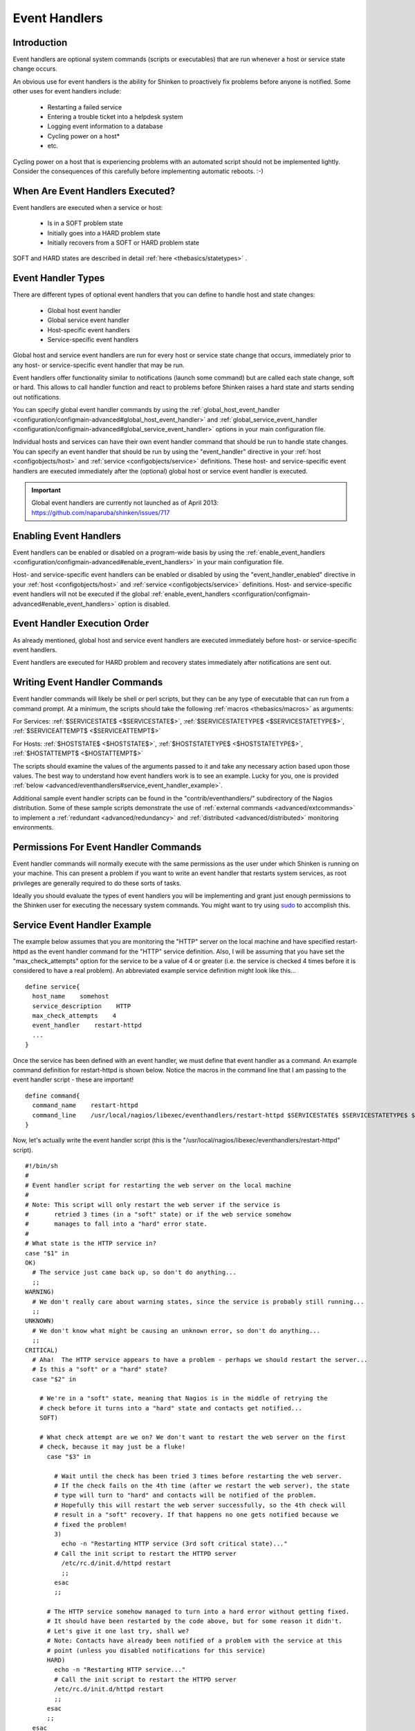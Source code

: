 .. _advanced/eventhandlers:

================
 Event Handlers 
================


Introduction 
=============

.. image:: /_static/images///official/images/eventhandlers.png
   :scale: 90 %

Event handlers are optional system commands (scripts or executables) that are run whenever a host or service state change occurs.

An obvious use for event handlers is the ability for Shinken to proactively fix problems before anyone is notified. Some other uses for event handlers include:

  * Restarting a failed service
  * Entering a trouble ticket into a helpdesk system
  * Logging event information to a database
  * Cycling power on a host*
  * etc.

Cycling power on a host that is experiencing problems with an automated script should not be implemented lightly. Consider the consequences of this carefully before implementing automatic reboots. :-)


When Are Event Handlers Executed? 
==================================

Event handlers are executed when a service or host:

  * Is in a SOFT problem state
  * Initially goes into a HARD problem state
  * Initially recovers from a SOFT or HARD problem state

SOFT and HARD states are described in detail :ref:`here <thebasics/statetypes>` .


Event Handler Types 
====================

There are different types of optional event handlers that you can define to handle host and state changes:

  * Global host event handler
  * Global service event handler
  * Host-specific event handlers
  * Service-specific event handlers

Global host and service event handlers are run for every host or service state change that occurs, immediately prior to any host- or service-specific event handler that may be run. 

Event handlers offer functionality similar to notifications (launch some command) but are called each state change, soft or hard. This allows to call handler function and react to problems before Shinken raises a hard state and starts sending out notifications.

You can specify global event handler commands by using the :ref:`global_host_event_handler <configuration/configmain-advanced#global_host_event_handler>` and :ref:`global_service_event_handler <configuration/configmain-advanced#global_service_event_handler>` options in your main configuration file.

Individual hosts and services can have their own event handler command that should be run to handle state changes. You can specify an event handler that should be run by using the "event_handler" directive in your :ref:`host <configobjects/host>` and :ref:`service <configobjects/service>` definitions. These host- and service-specific event handlers are executed immediately after the (optional) global host or service event handler is executed.


.. important::  Global event handlers are currently not launched as of April 2013: https://github.com/naparuba/shinken/issues/717


Enabling Event Handlers 
========================

Event handlers can be enabled or disabled on a program-wide basis by using the :ref:`enable_event_handlers <configuration/configmain-advanced#enable_event_handlers>` in your main configuration file.

Host- and service-specific event handlers can be enabled or disabled by using the "event_handler_enabled" directive in your :ref:`host <configobjects/host>` and :ref:`service <configobjects/service>` definitions. Host- and service-specific event handlers will not be executed if the global :ref:`enable_event_handlers <configuration/configmain-advanced#enable_event_handlers>` option is disabled.


Event Handler Execution Order 
==============================

As already mentioned, global host and service event handlers are executed immediately before host- or service-specific event handlers.

Event handlers are executed for HARD problem and recovery states immediately after notifications are sent out.


Writing Event Handler Commands 
===============================

Event handler commands will likely be shell or perl scripts, but they can be any type of executable that can run from a command prompt. At a minimum, the scripts should take the following :ref:`macros <thebasics/macros>` as arguments:

For Services: :ref:`$SERVICESTATE$ <$SERVICESTATE$>`, :ref:`$SERVICESTATETYPE$ <$SERVICESTATETYPE$>`, :ref:`$SERVICEATTEMPT$ <$SERVICEATTEMPT$>`

For Hosts: :ref:`$HOSTSTATE$ <$HOSTSTATE$>`, :ref:`$HOSTSTATETYPE$ <$HOSTSTATETYPE$>`, :ref:`$HOSTATTEMPT$ <$HOSTATTEMPT$>`

The scripts should examine the values of the arguments passed to it and take any necessary action based upon those values. The best way to understand how event 
handlers work is to see an example. Lucky for you, one is provided :ref:`below <advanced/eventhandlers#service_event_handler_example>`.

Additional sample event handler scripts can be found in the "contrib/eventhandlers/" subdirectory of the Nagios distribution. Some of these sample scripts demonstrate the use of :ref:`external commands <advanced/extcommands>` to implement a :ref:`redundant <advanced/redundancy>` and :ref:`distributed <advanced/distributed>` monitoring environments.


Permissions For Event Handler Commands 
=======================================

Event handler commands will normally execute with the same permissions as the user under which Shinken is running on your machine. This can present a problem if you want to write an event handler that restarts system services, as root privileges are generally required to do these sorts of tasks.

Ideally you should evaluate the types of event handlers you will be implementing and grant just enough permissions to the Shinken user for executing the necessary system commands. You might want to try using `sudo`_ to accomplish this.


.. _advanced/eventhandlers#service_event_handler_example:

Service Event Handler Example 
==============================


The example below assumes that you are monitoring the "HTTP" server on the local machine and have specified restart-httpd as the event handler command for the "HTTP" service definition. Also, I will be assuming that you have set the "max_check_attempts" option for the service to be a value of 4 or greater (i.e. the service is checked 4 times before it is considered to have a real problem). An abbreviated example service definition might look like this...

  
::

  define service{
    host_name    somehost
    service_description    HTTP
    max_check_attempts    4
    event_handler    restart-httpd
    ...
  }
  
Once the service has been defined with an event handler, we must define that event handler as a command. An example command definition for restart-httpd is shown below. Notice the macros in the command line that I am passing to the event handler script - these are important!

  
::

  define command{
    command_name    restart-httpd
    command_line    /usr/local/nagios/libexec/eventhandlers/restart-httpd $SERVICESTATE$ $SERVICESTATETYPE$ $SERVICEATTEMPT$
  }
  
Now, let's actually write the event handler script (this is the "/usr/local/nagios/libexec/eventhandlers/restart-httpd" script).

  
::

  #!/bin/sh
  #
  # Event handler script for restarting the web server on the local machine
  #
  # Note: This script will only restart the web server if the service is
  #       retried 3 times (in a "soft" state) or if the web service somehow
  #       manages to fall into a "hard" error state.
  #
  # What state is the HTTP service in?
  case "$1" in
  OK)
    # The service just came back up, so don't do anything...
    ;;
  WARNING)
    # We don't really care about warning states, since the service is probably still running...
    ;;
  UNKNOWN)
    # We don't know what might be causing an unknown error, so don't do anything...
    ;;
  CRITICAL)
    # Aha!  The HTTP service appears to have a problem - perhaps we should restart the server...
    # Is this a "soft" or a "hard" state?
    case "$2" in
  
      # We're in a "soft" state, meaning that Nagios is in the middle of retrying the
      # check before it turns into a "hard" state and contacts get notified...
      SOFT)
  
      # What check attempt are we on? We don't want to restart the web server on the first
      # check, because it may just be a fluke!
        case "$3" in
  
          # Wait until the check has been tried 3 times before restarting the web server.
          # If the check fails on the 4th time (after we restart the web server), the state
          # type will turn to "hard" and contacts will be notified of the problem.
          # Hopefully this will restart the web server successfully, so the 4th check will
          # result in a "soft" recovery. If that happens no one gets notified because we
          # fixed the problem!
          3)
            echo -n "Restarting HTTP service (3rd soft critical state)..."
          # Call the init script to restart the HTTPD server
            /etc/rc.d/init.d/httpd restart
            ;;
          esac
          ;;
  
        # The HTTP service somehow managed to turn into a hard error without getting fixed.
        # It should have been restarted by the code above, but for some reason it didn't.
        # Let's give it one last try, shall we? 
        # Note: Contacts have already been notified of a problem with the service at this
        # point (unless you disabled notifications for this service)
        HARD)
          echo -n "Restarting HTTP service..."
          # Call the init script to restart the HTTPD server
          /etc/rc.d/init.d/httpd restart
          ;;
        esac
        ;;
    esac
  exit 0
  
The sample script provided above will attempt to restart the web server on the local machine in two different instances:

  * After the service has been rechecked for the 3rd time and is in a SOFT CRITICAL state
  * After the service first goes into a HARD CRITICAL state

The script should theoretically restart and web server and fix the problem before the service goes into a HARD problem state, but we include a fallback case in the event it doesn't work the first time. It should be noted that the event handler will only be executed the first time that the service falls into a HARD problem state. This prevents Shinken from continuously executing the script to restart the web server if the service remains in a HARD problem state. You don't want that. :-)

That's all there is to it! Event handlers are pretty simple to write and implement, so give it a try and see what you can do.

Note: you may need to:
  * disable event handlers during downtimes (either by setting no_event_handlers_during_downtimes=1, or by checking $HOSTDOWNTIME$ and $SERVICEDOWNTIME$)
  * make sure you want event handlers to be run even outside of the notification_period


.. _sudo: http://www.courtesan.com/sudo/sudo
